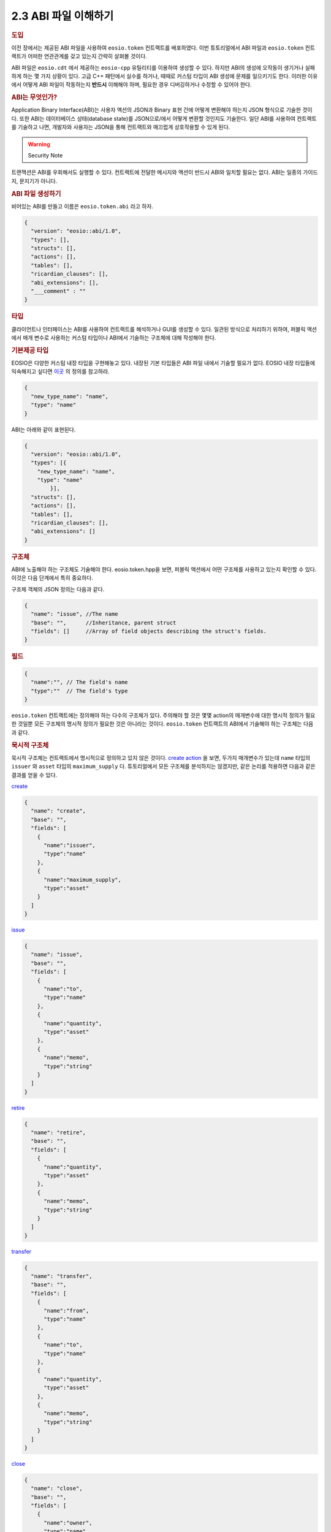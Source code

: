 2.3 ABI 파일 이해하기
========================

.. rubric:: 도입

이전 장에서는 제공된 ABI 파일을 사용하여 ``eosio.token`` 컨트랙트를 배포하였다.
이번 튜토리얼에서 ABI 파일과 ``eosio.token`` 컨트랙트가 어떠한 연관관계를 갖고 있는지 간략히 살펴볼 것이다. 

ABI 파일은 ``eosio.cdt`` 에서 제공하는 ``eosio-cpp`` 유틸리티를 이용하여 생성할 수 있다. 
하지만 ABI의 생성에 오작동이 생기거나 실패하게 하는 몇 가지 상황이 있다.
고급 C++ 패턴에서 실수를 하거나, 때때로 커스텀 타입이 ABI 생성에 문제를 일으키기도 한다.
이러한 이유에서 어떻게 ABI 파일이 작동하는지 **반드시** 이해해야 하며, 필요한 경우 디버깅하거나 수정할 수 있어야 한다.

.. rubric:: ABI는 무엇인가?

Application Binary Interface(ABI)는 사용자 액션의 JSON과 Binary 표현 간에 어떻게 변환해야 하는지 JSON 형식으로 기술한 것이다.
또한 ABI는 데이터베이스 상태(database state)를 JSON으로/에서 어떻게 변환할 것인지도 기술한다.
일단 ABI를 사용하여 컨트랙트를 기술하고 나면, 개발자와 사용자는 JSON을 통해 컨트랙트와 매끄럽게 상호작용할 수 있게 된다.

.. warning:: Security Note

트랜잭션은 ABI를 우회해서도 실행할 수 있다.
컨트랙트에 전달한 메시지와 액션이 반드시 ABI와 일치할 필요는 없다.
ABI는 일종의 가이드지, 문지기가 아니다.

.. rubric:: ABI 파일 생성하기

비어있는 ABI를 만들고 이름은 ``eosio.token.abi`` 라고 하자.

.. code-block:: JSON

  {
    "version": "eosio::abi/1.0",
    "types": [],
    "structs": [],
    "actions": [],
    "tables": [],
    "ricardian_clauses": [],
    "abi_extensions": [],
    "___comment" : ""
  }

.. rubric:: 타입

클라이언트나 인터페이스는 ABI를 사용하여 컨트랙트를 해석하거나 GUI를 생성할 수 있다.
일관된 방식으로 처리하기 위하여, 퍼블릭 액션에서 매개 변수로 사용하는 커스텀 타입이나 ABI에서 기술하는 구조체에 대해 작성해야 한다.

.. rubric:: 기본제공 타입

EOSIO은 다양한 커스텀 내장 타입을 구현해놓고 있다. 
내장된 기본 타입들은 ABI 파일 내에서 기술할 필요가 없다. 
EOSIO 내장 타입들에 익숙해지고 싶다면 `이곳 <https://github.com/EOSIO/eos/blob/master/libraries/chain/abi_serializer.cpp#L65-L103/>`_ 의 정의를 참고하라.

.. code-block:: JSON
  
  {
    "new_type_name": "name",
    "type": "name"
  }

ABI는 아래와 같이 표현된다.

.. code-block:: JSON
  
  {
    "version": "eosio::abi/1.0",
    "types": [{
      "new_type_name": "name",
      "type": "name"
	  }],
    "structs": [],
    "actions": [],
    "tables": [],
    "ricardian_clauses": [],
    "abi_extensions": []
  }

.. rubric:: 구조체

ABI에 노출해야 하는 구조체도 기술해야 한다.
eosio.token.hpp을 보면, 퍼블릭 액션에서 어떤 구조체를 사용하고 있는지 확인할 수 있다.
이것은 다음 단계에서 특히 중요하다. 

구조체 객체의 JSON 정의는 다음과 같다.

.. code-block:: JSON

  {
    "name": "issue", //The name 
    "base": "",      //Inheritance, parent struct
    "fields": []     //Array of field objects describing the struct's fields. 
  }

.. rubric:: 필드

.. code-block:: JSON

  {
    "name":"", // The field's name
    "type":""  // The field's type
  }

``eosio.token`` 컨트랙트에는 정의해야 하는 다수의 구조체가 있다.
주의해야 할 것은 몇몇 action의 매개변수에 대한 명시적 정의가 필요한 것일뿐 모든 구조체의 명시적 정의가 필요한 것은 아니라는 것이다.     
``eosio.token`` 컨트랙트의 ABI에서 기술해야 하는 구조체는 다음과 같다.

.. rubric:: 묵시적 구조체

묵시적 구조체는 컨트랙트에서 명시적으로 정의하고 있지 않은 것이다.
`create action <https://github.com/EOSIO/eosio.contracts/blob/master/eosio.token/include/eosio.token/eosio.token.hpp#L24>`_ 을 보면, 두가지 매개변수가 있는데 ``name`` 타입의 ``issuer`` 와 ``asset`` 타입의 ``maximum_supply`` 다.
튜토리얼에서 모든 구조체를 분석하지는 않겠지만, 같은 논리를 적용하면 다음과 같은 결과를 얻을 수 있다.

`create <https://github.com/EOSIO/eosio.contracts/blob/master/eosio.token/include/eosio.token/eosio.token.hpp#L25>`_

.. code-block:: JSON

  {
    "name": "create",
    "base": "",
    "fields": [
      {
        "name":"issuer", 
        "type":"name"
      },
      {
        "name":"maximum_supply", 
        "type":"asset"
      }
    ]
  }

`issue <https://github.com/EOSIO/eosio.contracts/blob/master/eosio.token/include/eosio.token/eosio.token.hpp#L29>`_

.. code-block:: JSON

  {
    "name": "issue",
    "base": "",
    "fields": [
      {
        "name":"to", 
        "type":"name"
      },
      {
        "name":"quantity", 
        "type":"asset"
      },
      {
        "name":"memo", 
        "type":"string"
      }
    ]
  }

`retire <https://github.com/EOSIO/eosio.contracts/blob/master/eosio.token/include/eosio.token/eosio.token.hpp#L32>`_

.. code-block:: JSON

  {
    "name": "retire",
    "base": "",
    "fields": [
      {
        "name":"quantity", 
        "type":"asset"
      },
      {
        "name":"memo", 
        "type":"string"
      }
    ]
  }

`transfer <https://github.com/EOSIO/eosio.contracts/blob/master/eosio.token/include/eosio.token/eosio.token.hpp#L35-L38>`_

.. code-block:: JSON

  {
    "name": "transfer",
    "base": "",
    "fields": [
      {
        "name":"from", 
        "type":"name"
      },
      {
        "name":"to", 
        "type":"name"
      },
      {
        "name":"quantity", 
        "type":"asset"
      },
      {
        "name":"memo", 
        "type":"string"
      }
    ]
  }

`close <https://github.com/EOSIO/eosio.contracts/blob/master/eosio.token/include/eosio.token/eosio.token.hpp#L44>`_

.. code-block:: JSON

  {
    "name": "close",
    "base": "",
    "fields": [
      {
        "name":"owner", 
        "type":"name"
      },
      {
        "name":"symbol", 
        "type":"symbol"
      }
    ]
  }

.. rubric:: 명시적 구조체

멀티 인덱스 테이블에서 명시적 구조체를 인스턴스화 하기 위하여 이를 명시적으로 정의해야 한다.
앞서 묵시적 구조체를 정의한 것과 동일한 방식으로 명시적 구조체도 정의한다.

`account <https://github.com/EOSIO/eosio.contracts/blob/master/eosio.token/include/eosio.token/eosio.token.hpp#L61-L65>`_

.. code-block:: JSON

  {
    "name": "account",
    "base": "",
    "fields": [
      {
        "name":"balance", 
        "type":"asset"
      }
    ]
  }

`currency_stats <https://github.com/EOSIO/eosio.contracts/blob/master/eosio.token/include/eosio.token/eosio.token.hpp#L67-L73>`_

.. code-block:: JSON

  {
    "name": "currency_stats",
    "base": "",
    "fields": [
      {
        "name":"supply", 
        "type":"asset"
      },
      {
        "name":"max_supply", 
        "type":"asset"
      },
      {
        "name":"issuer", 
        "type":"account_name"
      }
    ]
  }

.. rubric:: 액션

액션의 JSON 객체 정의는 다음과 같다.

.. code-block:: JSON

  {
    "name": "transfer",       //The name of the action as defined in the contract
    "type": "transfer",       //The name of the implicit struct as described in the ABI
    "ricardian_contract": ""  //An optional ricardian clause to associate to this action describing its intended functionality.
  }

``eosio.token`` 컨트랙트의 `헤더 파일<https://github.com/EOSIO/eosio.contracts/blob/master/eosio.token/include/eosio.token/eosio.token.hpp#L24-L36>`_ 에서 기술한 모든 퍼블릭 함수들을 종합하여 ``eosio.token`` 컨트랙트의 액션을 기술한다.
그 다음 앞에서 기술한 구조체에 따라 액션 타입을 기술해보자.
많은 경우 함수명과 구조체 이름을 같게 하지만 이 두 가지가 꼭 같아야하는 것은 아니다.

다음 엑션 리스트는 각 액션이 어떻게 기술되어 있는지를 나타내는 JSON 예시와 소스코드가 연결되어 있는 목록이다.

`create <https://github.com/EOSIO/eosio.contracts/blob/master/eosio.token/include/eosio.token/eosio.token.hpp#L24-L25>`_

.. code-block:: JSON
  
  {
    "name": "create",
    "type": "create",
    "ricardian_contract": ""
  }

`issue <https://github.com/EOSIO/eosio.contracts/blob/master/eosio.token/include/eosio.token/eosio.token.hpp#L27>`_

.. code-block:: JSON
  
  {
    "name": "issue",
    "type": "issue",
    "ricardian_contract": ""
  } 

`retire <https://github.com/EOSIO/eosio.contracts/blob/master/eosio.token/include/eosio.token/eosio.token.hpp#L31-L34>`_

.. code-block:: JSON
  
  {
    "name": "retire",
    "type": "retire",
    "ricardian_contract": ""
  }

`transfer <https://github.com/EOSIO/eosio.contracts/blob/master/eosio.token/include/eosio.token/eosio.token.hpp#L34-L38>`_

.. code-block:: JSON
  
  {
    "name": "transfer",
    "type": "transfer",
    "ricardian_contract": ""
  }

`close <https://github.com/EOSIO/eosio.contracts/blob/master/eosio.token/include/eosio.token/eosio.token.hpp#L44>`_

.. code-block:: JSON
  
  {
    "name": "close",
    "type": "close",
    "ricardian_contract": ""
  }

.. rubric:: 테이블

다음은 테이블 JSON 객체 정의이다.

.. code-block:: JSON
  
  {
    "name": "",       //The name of the table, determined during instantiation. 
    "type": "",       //The table's corresponding struct
    "index_type": "", //The type of primary index of this table
    "key_names" : [], //An array of key names, length must equal length of key_types member
    "key_types" : []  //An array of key types that correspond to key names array member, length of array must equal length of key names array.
  }

eosio.token 컨트랙트에는 두 개의 테이블을 인스턴스화 하고 있다.
하나는 `accounts <https://github.com/EOSIO/eosio.contracts/blob/master/eosio.token/include/eosio.token/eosio.token.hpp#L75>`_ 이고 다른 하나는 `stat <https://github.com/EOSIO/eosio.contracts/blob/master/eosio.token/include/eosio.token/eosio.token.hpp#L76>`_ 이다.

accounts 테이블은 i64 인덱스를 갖고 있으며, `account 구조체 <https://github.com/EOSIO/eosio.contracts/blob/master/eosio.token/include/eosio.token/eosio.token.hpp#L67-L73>`_ 를 기초로 하고 있다. 
`uint64 타입을 기본키 <https://github.com/EOSIO/eosio.contracts/blob/master/eosio.token/include/eosio.token/eosio.token.hpp#L72>`_ 로 갖고 있으며, 이 키는 "currency"라는 이름으로 명명하였다.  

다음은 stat 테이블이 ABI에서 어떻게 기술되어있는지 보여준다.

.. code-block:: JSON

  {
    "name": "stat",
    "type": "currency_stats",
    "index_type": "i64",
    "key_names" : ["currency"],
    "key_types" : ["uint64"]
  }

이를 통해 테이블들이 동일한 "key name"을 갖고 있다는 것을 눈치챘을 것이다. 
키들를 유사한 이름으로 지정함으로써 테이블간 관계를 암시적으로 나타낼 수 있다는 점에서 의미가 있다.
이러한 구현 방식은, 주어진 값을 테이블의 쿼리에 이용할 수 있다는 것을 의미한다.

.. rubric:: 종합

최종적으로 ABI 파일에는 ``eosio.token`` 컨트랙트 내용이 이렇게 기술되어있다.

.. code-block:: JSON
  
  {
    "version": "eosio::abi/1.0",
    "types": [
      {
        "new_type_name": "name",
        "type": "name"
      }
    ],
    "structs": [
      {
        "name": "create",
        "base": "",
        "fields": [
          {
            "name":"issuer", 
            "type":"name"
          },
          {
            "name":"maximum_supply", 
            "type":"asset"
          }
        ]
      },
      {
        "name": "issue",
        "base": "",
        "fields": [
            {
              "name":"to", 
              "type":"name"
            },
            {
              "name":"quantity", 
              "type":"asset"
            },
            {
              "name":"memo", 
              "type":"string"
            }
        ]
      },
      {
        "name": "retire",
        "base": "",
        "fields": [
            {
              "name":"quantity", 
              "type":"asset"
            },
            {
              "name":"memo", 
              "type":"string"
            }
        ]
      },
      {
        "name": "close",
        "base": "",
        "fields": [
            {
              "name":"owner", 
              "type":"name"
            },
            {
              "name":"symbol", 
              "type":"symbol"
            }
        ]
      },
      {
        "name": "transfer",
        "base": "",
        "fields": [
          {
            "name":"from", 
            "type":"name"
          },
          {
            "name":"to", 
            "type":"name"
          },
          {
            "name":"quantity", 
            "type":"asset"
          },
          {
            "name":"memo", 
            "type":"string"
          }
        ]
      },
      {
        "name": "account",
        "base": "",
        "fields": [
          {
            "name":"balance", 
            "type":"asset"
          }
        ]
      },
      {
        "name": "currency_stats",
        "base": "",
        "fields": [
          {
            "name":"supply", 
            "type":"asset"
          },
          {
            "name":"max_supply", 
            "type":"asset"
          },
          {
            "name":"issuer", 
            "type":"name"
          }
        ]
      }
    ],
    "actions": [
      {
        "name": "transfer",
        "type": "transfer",
        "ricardian_contract": ""
      },
      {
        "name": "issue",
        "type": "issue",
        "ricardian_contract": ""
      },
      {
        "name": "retire",
        "type": "retire",
        "ricardian_contract": ""
      },
      {
        "name": "create",
        "type": "create",
        "ricardian_contract": ""
      },
      {
        "name": "close",
        "type": "close",
        "ricardian_contract": ""
      }
    ],
    "tables": [
      {
        "name": "accounts",
        "type": "account",
        "index_type": "i64",
        "key_names" : ["currency"],
        "key_types" : ["uint64"]
      },
      {
        "name": "stat",
        "type": "currency_stats",
        "index_type": "i64",
        "key_names" : ["currency"],
        "key_types" : ["uint64"]
      }
    ],
    "ricardian_clauses": [],
    "abi_extensions": []
  }

.. rubric:: 토큰 컨트랙트에서 다루지 않은 케이스

.. rubric:: 벡터

ABI에서 벡터를 기술할 때, 타입을 ``[]`` 으로 간단히 추가하면 된다.
permission 레벨 벡터를 기술하려고 한다면, ``permission_level[]`` 과 같이 기술하면 된다.

.. rubric:: Struct Base

Struct Base는 많이 사용되지는 않지만 상당히 중요한 속성이다.
구조체 ABI는 동일 ABI 파일 내에 기술된 base ABI 구조체를 상속하여 사용할 수 있다.
스마트 컨트랙트 로직이 상속을 지원하지 않을 경우, 에러를 throw할뿐 특별한 이슈를 발생시키지 않는다.

시스템 컨트랙트의 `소스 코드 <https://github.com/EOSIO/eosio.contracts/blob/4e4a3ca86d5d3482dfac85182e69f33c49e62fa9/eosio.system/include/eosio.system/eosio.system.hpp#L46>`_ 와 `ABI <https://github.com/EOSIO/eosio.contracts/blob/4e4a3ca86d5d3482dfac85182e69f33c49e62fa9/eosio.system/abi/eosio.system.abi#L262>`_ 예시를 확인할 수 있다.

.. rubric:: 다루지 않은 그외 ABI 속성

이야기를 줄이기 위해 ABI 속성 중 앞서 다뤄지지 않았던 다른 ABI 속성들에 대해 전체적으로 간략히 이야기 해보겠다.

.. rubric:: 리카르디안 절

리카르디안 절은 특정 액션에 대한 의도된 결과를 기술한다.
송신자와 컨트랙트간 조건을 설정하는데 이를 사용할 수 있다.

.. rubric:: ABI 확장

포괄적인 "future proofing" 계층은 old clients가 "chunks" 확장 데이터 파싱을 생략할 수 있도록 허용한다.
이 속성은 현재 사용하지 않고 있다.
앞으로 확장마다 각각의 "chunk"를 갖게 되어 old clients는 이를 생략할 수 있고, newer clients는 어떻게 해석해야하는지 알 수 있을 것이다.

.. rubric:: 유지보수

구조체의 변경, 테이블의 추가, 액션 추가, 액션에 매개변수 추가, 새 타입의 사용이 발생하면 ABI도 업데이트해야한다.
ABI 파일을 업데이트 해준다면 대다수의 에러는 발생하지 않을 것이다.

.. rubric:: 문제 해결

.. rubric:: 테이블이 어떤 데이터도 반환하지 않는 경우

테이블이 ABI 파일에 정확하게 기술되어 있는지 확인하라.
예를 들어 ``cleos`` 에서 컨트랙트에 테이블을 잘못된 정의로 추가한 뒤, 테이블에서 데이터를 가져오려고 한다면 비어있는 결과를 수신하게 된다.
``cleos`` 는 데이터를 추가하거나 읽어들일 때 컨트랙트가 ABI 파일에 적절하게 기술되어 있지 않아 동작에 실패하더라도 에러를 발생시키지 않는다.
